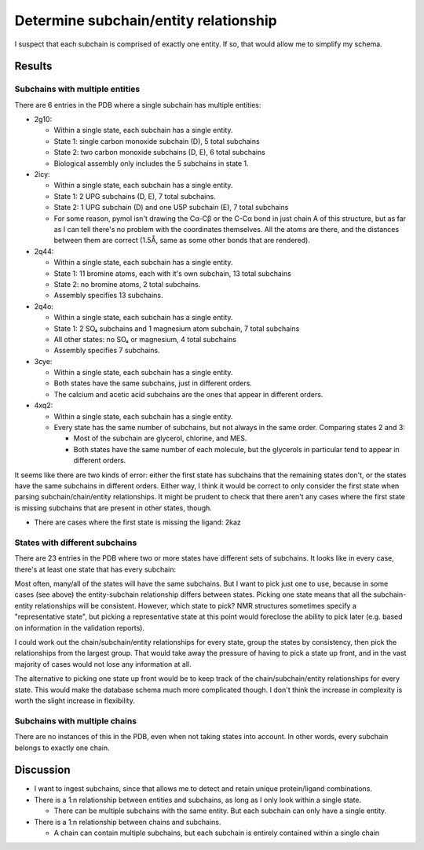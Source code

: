 **************************************
Determine subchain/entity relationship
**************************************

I suspect that each subchain is comprised of exactly one entity.  If so, that 
would allow me to simplify my schema.

Results
=======

Subchains with multiple entities
--------------------------------
There are 6 entries in the PDB where a single subchain has multiple entities:

.. datatable:: subchains_with_multiple_entities.xlsx

- 2g10:

  - Within a single state, each subchain has a single entity.
  - State 1: single carbon monoxide subchain (D), 5 total subchains
  - State 2: two carbon monoxide subchains (D, E), 6 total subchains
  - Biological assembly only includes the 5 subchains in state 1.

- 2icy:

  - Within a single state, each subchain has a single entity.
  - State 1: 2 UPG subchains (D, E), 7 total subchains.
  - State 2: 1 UPG subchain (D) and one U5P subchain (E), 7 total subchains
  - For some reason, pymol isn't drawing the Cα-Cβ or the C-Cα bond in just 
    chain A of this structure, but as far as I can tell there's no problem with 
    the coordinates themselves.  All the atoms are there, and the distances 
    between them are correct (1.5Å, same as some other bonds that are 
    rendered).

- 2q44:

  - Within a single state, each subchain has a single entity.
  - State 1: 11 bromine atoms, each with it's own subchain, 13 total subchains
  - State 2: no bromine atoms, 2 total subchains.
  - Assembly specifies 13 subchains.

- 2q4o:

  - Within a single state, each subchain has a single entity.
  - State 1: 2 SO₄ subchains and 1 magnesium atom subchain, 7 total subchains
  - All other states: no SO₄ or magnesium, 4 total subchains
  - Assembly specifies 7 subchains.

- 3cye:

  - Within a single state, each subchain has a single entity.
  - Both states have the same subchains, just in different orders.
  - The calcium and acetic acid subchains are the ones that appear in different 
    orders.

- 4xq2:

  - Within a single state, each subchain has a single entity.
  - Every state has the same number of subchains, but not always in the same 
    order.  Comparing states 2 and 3:

    - Most of the subchain are glycerol, chlorine, and MES.
    - Both states have the same number of each molecule, but the glycerols in 
      particular tend to appear in different orders.

It seems like there are two kinds of error: either the first state has 
subchains that the remaining states don't, or the states have the same 
subchains in different orders.  Either way, I think it would be correct to only 
consider the first state when parsing subchain/chain/entity relationships.  It 
might be prudent to check that there aren't any cases where the first state is 
missing subchains that are present in other states, though.

- There are cases where the first state is missing the ligand: 2kaz

States with different subchains
-------------------------------
There are 23 entries in the PDB where two or more states have different sets of 
subchains.  It looks like in every case, there's at least one state that has 
every subchain:

.. datatable:: states_with_different_subchains.xlsx

Most often, many/all of the states will have the same subchains.  But I want to 
pick just one to use, because in some cases (see above) the entity-subchain 
relationship differs between states.  Picking one state means that all the 
subchain-entity relationships will be consistent.  However, which state to 
pick?  NMR structures sometimes specify a "representative state", but picking a 
representative state at this point would foreclose the ability to pick later 
(e.g. based on information in the validation reports).  

I could work out the chain/subchain/entity relationships for every state, group 
the states by consistency, then pick the relationships from the largest group.  
That would take away the pressure of having to pick a state up front, and in 
the vast majority of cases would not lose any information at all.

The alternative to picking one state up front would be to keep track of the 
chain/subchain/entity relationships for every state.  This would make the 
database schema much more complicated though.  I don't think the increase in 
complexity is worth the slight increase in flexibility.

Subchains with multiple chains
------------------------------
There are no instances of this in the PDB, even when not taking states into 
account.  In other words, every subchain belongs to exactly one chain.

Discussion
==========
- I want to ingest subchains, since that allows me to detect and retain unique 
  protein/ligand combinations.

- There is a 1:n relationship between entities and subchains, as long as I only 
  look within a single state.

  - There can be multiple subchains with the same entity.  But each subchain 
    can only have a single entity.

- There is a 1:n relationship between chains and subchains.

  - A chain can contain multiple subchains, but each subchain is entirely 
    contained within a single chain
